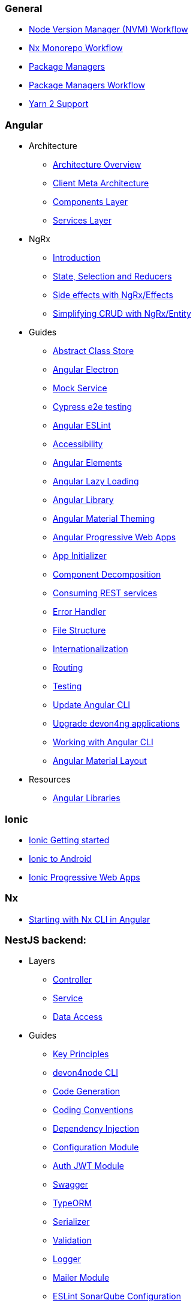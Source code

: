 === General
** link:guide-nvm-workflow[Node Version Manager (NVM) Workflow]
** link:guide-nx-workflow[Nx Monorepo Workflow]
** link:guide-package-managers[Package Managers]
** link:guide-npm-yarn-workflow[Package Managers Workflow]
** link:guide-yarn-2-support[Yarn 2 Support]

=== Angular
** Architecture
*** link:architecture[Architecture Overview]
*** link:meta-architecture[Client Meta Architecture]
*** link:components-layer[Components Layer]
*** link:services-layer[Services Layer]
** NgRx
*** link:guide-ngrx-getting-started[Introduction]
*** link:guide-ngrx-simple-store[State, Selection and Reducers]
*** link:guide-ngrx-effects[Side effects with NgRx/Effects]
*** link:guide-ngrx-entity[Simplifying CRUD with NgRx/Entity]
** Guides
*** link:cookbook-abstract-class-store[Abstract Class Store]
*** link:guide-add-electron[Angular Electron]
*** link:guide-angular-mock-service.asciidoc[Mock Service]
*** link:guide-cypress.asciidoc[Cypress e2e testing]
*** link:guide-eslint.asciidoc[Angular ESLint]
*** link:guide-accessibility[Accessibility]
*** link:guide-angular-elements[Angular Elements]
*** link:guide-angular-lazy-loading[Angular Lazy Loading]
*** link:guide-angular-library[Angular Library]
*** link:guide-angular-theming[Angular Material Theming]
*** link:guide-angular-pwa[Angular Progressive Web Apps]
*** link:guide-app-initializer[App Initializer]
*** link:guide-component-decomposition[Component Decomposition]
*** link:guide-consuming-rest-services[Consuming REST services]
*** link:guide-error-handler[Error Handler]
*** link:guide-file-structure[File Structure]
*** link:guide-internationalization[Internationalization]
*** link:guide-routing[Routing]
*** link:guide-testing[Testing]
*** link:guide-update-angular-cli[Update Angular CLI]
*** link:guide-upgrade-devon4ng[Upgrade devon4ng applications]
*** link:guide-working-with-angular-cli[Working with Angular CLI]
*** link:guide-layout-with-angular-material[Angular Material Layout]
** Resources
*** link:guide-angular-libraries[Angular Libraries]

=== Ionic
** link:guide-ionic-getting-started[Ionic Getting started]
** link:guide-ionic-from-code-to-android[Ionic to Android]
** link:guide-ionic-pwa[Ionic Progressive Web Apps]

=== Nx
** link:guide-creating-angular-app-with-nx-cli[Starting with Nx CLI in Angular]

=== NestJS backend:
** Layers
*** link:layer-controller.asciidoc[Controller]
*** link:layer-service.asciidoc[Service]
*** link:layer-dataaccess.asciidoc[Data Access]
** Guides
*** link:guides-key-principles.asciidoc[Key Principles]
*** link:guides-cli.asciidoc[devon4node CLI]
*** link:guides-code-generation.asciidoc[Code Generation]
*** link:guides-coding-conventions.asciidoc[Coding Conventions]
*** link:guides-dependency-injection.asciidoc[Dependency Injection]
*** link:guides-configuration-module.asciidoc[Configuration Module]
*** link:guides-auth-jwt.asciidoc[Auth JWT Module]
*** link:guides-swagger.asciidoc[Swagger]
*** link:guides-typeorm.asciidoc[TypeORM]
*** link:guides-serializer.asciidoc[Serializer]
*** link:guides-validation.asciidoc[Validation]
*** link:guides-logger.asciidoc[Logger]
*** link:guides-mailer.asciidoc[Mailer Module]
*** link:guides-eslint-sonarqube-config[ESLint SonarQube Configuration]
** devon4node applications
*** link:samples.asciidoc[devon4node Samples]
*** link:samples-step-by-step.asciidoc[devon4node Sample Step by Step]
** Resources
** link:guide-nestjs-libraries[NestJS Libraries]



